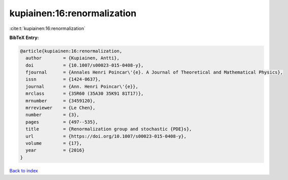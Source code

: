 kupiainen:16:renormalization
============================

:cite:t:`kupiainen:16:renormalization`

**BibTeX Entry:**

.. code-block:: bibtex

   @article{kupiainen:16:renormalization,
     author        = {Kupiainen, Antti},
     doi           = {10.1007/s00023-015-0408-y},
     fjournal      = {Annales Henri Poincar\'{e}. A Journal of Theoretical and Mathematical Physics},
     issn          = {1424-0637},
     journal       = {Ann. Henri Poincar\'{e}},
     mrclass       = {35R60 (35A30 35K91 81T17)},
     mrnumber      = {3459120},
     mrreviewer    = {Le Chen},
     number        = {3},
     pages         = {497--535},
     title         = {Renormalization group and stochastic {PDE}s},
     url           = {https://doi.org/10.1007/s00023-015-0408-y},
     volume        = {17},
     year          = {2016}
   }

`Back to index <../By-Cite-Keys.html>`_
